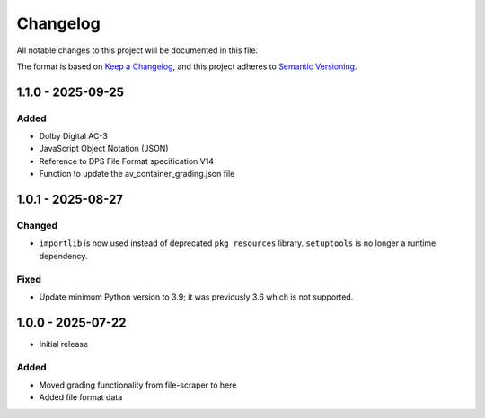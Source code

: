 Changelog
=========
All notable changes to this project will be documented in this file.

The format is based on `Keep a Changelog <https://keepachangelog.com/en/1.1.0/>`__,
and this project adheres to `Semantic Versioning <(https://semver.org/spec/v2.0.0.html>`__.

1.1.0 - 2025-09-25
------------------

Added
^^^^^

- Dolby Digital AC-3
- JavaScript Object Notation (JSON)
- Reference to DPS File Format specification V14
- Function to update the av_container_grading.json file

1.0.1 - 2025-08-27
------------------

Changed
^^^^^^^

- ``importlib`` is now used instead of deprecated ``pkg_resources`` library. ``setuptools`` is no longer a runtime dependency.

Fixed
^^^^^

- Update minimum Python version to 3.9; it was previously 3.6 which is not supported.

1.0.0 - 2025-07-22
------------------

- Initial release

Added
^^^^^

- Moved grading functionality from file-scraper to here
- Added file format data
